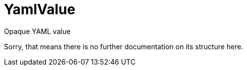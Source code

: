 // Do not edit this file directly!
// It was generated using derive-collect-docs and will be updated automatically.

= YamlValue

Opaque YAML value

Sorry, that means there is no further documentation on its structure here.



